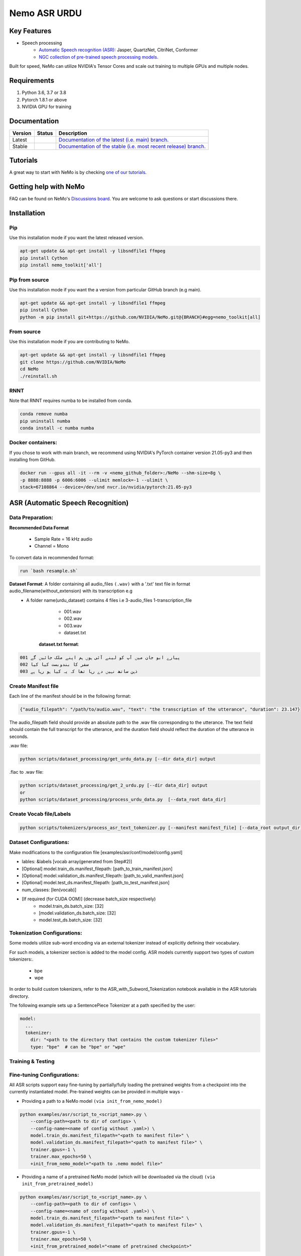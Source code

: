 
.. _main-readme:
**Nemo ASR URDU**
===============


Key Features
------------

* Speech processing
    * `Automatic Speech recognition (ASR) <https://docs.nvidia.com/deeplearning/nemo/user-guide/docs/en/main/asr/intro.html>`_: Jasper, QuartzNet, CitriNet, Conformer
    * `NGC collection of pre-trained speech processing models. <https://ngc.nvidia.com/catalog/collections/nvidia:nemo_asr>`_

Built for speed, NeMo can utilize NVIDIA's Tensor Cores and scale out training to multiple GPUs and multiple nodes.

Requirements
------------

1) Python 3.6, 3.7 or 3.8
2) Pytorch 1.8.1 or above
3) NVIDIA GPU for training

Documentation
-------------

.. |main| image:: https://readthedocs.com/projects/nvidia-nemo/badge/?version=main
  :alt: Documentation Status
  :scale: 100%
  :target: https://docs.nvidia.com/deeplearning/nemo/user-guide/docs/en/main/

.. |v1.0.2| image:: https://readthedocs.com/projects/nvidia-nemo/badge/?version=v1.0.2
  :alt: Documentation Status
  :scale: 100%
  :target: https://docs.nvidia.com/deeplearning/nemo/user-guide/docs/en/v1.0.2/

.. |stable| image:: https://readthedocs.com/projects/nvidia-nemo/badge/?version=stable
  :alt: Documentation Status
  :scale: 100%
  :target:  https://docs.nvidia.com/deeplearning/nemo/user-guide/docs/en/stable/

+---------+-------------+------------------------------------------------------------------------------------------------------------------------------------------+
| Version | Status      | Description                                                                                                                              |
+=========+=============+==========================================================================================================================================+
| Latest  | |main|      | `Documentation of the latest (i.e. main) branch. <https://docs.nvidia.com/deeplearning/nemo/user-guide/docs/en/main/>`_                  |
+---------+-------------+------------------------------------------------------------------------------------------------------------------------------------------+
| Stable  | |stable|    | `Documentation of the stable (i.e. most recent release) branch. <https://docs.nvidia.com/deeplearning/nemo/user-guide/docs/en/stable/>`_ |
+---------+-------------+------------------------------------------------------------------------------------------------------------------------------------------+

Tutorials
---------
A great way to start with NeMo is by checking `one of our tutorials <https://docs.nvidia.com/deeplearning/nemo/user-guide/docs/en/stable/starthere/tutorials.html>`_.

Getting help with NeMo
----------------------
FAQ can be found on NeMo's `Discussions board <https://github.com/NVIDIA/NeMo/discussions>`_. You are welcome to ask questions or start discussions there.


Installation
------------

Pip
~~~
Use this installation mode if you want the latest released version.

.. code-block:: bash

    apt-get update && apt-get install -y libsndfile1 ffmpeg
    pip install Cython
    pip install nemo_toolkit['all']

Pip from source
~~~~~~~~~~~~~~~
Use this installation mode if you want the a version from particular GitHub branch (e.g main).

.. code-block:: bash

    apt-get update && apt-get install -y libsndfile1 ffmpeg
    pip install Cython
    python -m pip install git+https://github.com/NVIDIA/NeMo.git@{BRANCH}#egg=nemo_toolkit[all]


From source
~~~~~~~~~~~
Use this installation mode if you are contributing to NeMo.

.. code-block:: bash

    apt-get update && apt-get install -y libsndfile1 ffmpeg
    git clone https://github.com/NVIDIA/NeMo
    cd NeMo
    ./reinstall.sh

RNNT
~~~~
Note that RNNT requires numba to be installed from conda.

.. code-block:: bash

  conda remove numba
  pip uninstall numba
  conda install -c numba numba

Docker containers:
~~~~~~~~~~~~~~~~~~

If you chose to work with main branch, we recommend using NVIDIA's PyTorch container version 21.05-py3 and then installing from GitHub.

.. code-block:: bash

    docker run --gpus all -it --rm -v <nemo_github_folder>:/NeMo --shm-size=8g \
    -p 8888:8888 -p 6006:6006 --ulimit memlock=-1 --ulimit \
    stack=67108864 --device=/dev/snd nvcr.io/nvidia/pytorch:21.05-py3

ASR (Automatic Speech Recognition)
----------------------------------

Data Preparation:
~~~~~~~~~~~~~~~~

**Recommended Data Format**

  * Sample Rate = 16 kHz audio
  * Channel = Mono
  
To convert data in recommended format:
  
.. code-block:: bash
   
   run `bash resample.sh`
  
**Dataset Format**: A folder containing all audio_files ``(.wav)`` with a '.txt' text file in format audio_filename(without_extension) with its transcription e.g
  - A folder name(urdu_dataset) contains 4 files i.e 3-audio_files 1-transcription_file  
      * 001.wav
      * 002.wav
      * 003.wav
      * dataset.txt 
     **dataset.txt format**:
      
.. code-block:: bash

        001 پیارے ابو جان میں آپ کو لینے آئی ہوں ہم اپنے ملک جائیں گے
        002 سفر کا بندوبست کیا کیا 
        003 ذہن ساتھ نہیں دے رہا تھا کہ یہ کیا ہو رہا ہے


Create Manifest file
~~~~~~~~~~~~~~~~~~~~~~

Each line of the manifest should be in the following format:

.. code-block:: bash

  {"audio_filepath": "/path/to/audio.wav", "text": "the transcription of the utterance", "duration": 23.147}


The audio_filepath field should provide an absolute path to the .wav file corresponding to the utterance. The text field should contain the full transcript for the utterance, and the duration field should reflect the duration of the utterance in seconds.

.wav file:

.. code-block:: bash

    python scripts/dataset_processing/get_urdu_data.py [--dir data_dir] output

.flac to .wav file:

.. code-block:: bash

    python scripts/dataset_processing/get_2_urdu.py [--dir data_dir] output
    or
    python scripts/dataset_processing/process_urdu_data.py  [--data_root data_dir]

Create Vocab file/Labels
~~~~~~~~~~~~~~~~~~~~~~~~~

.. code-block:: bash

   python scripts/tokenizers/process_asr_text_tokenizer.py [--manifest manifest_file] [--data_root output_dir]
   
  
Dataset Configurations:
~~~~~~~~~~~~~~~~~~~~~~~

Make modifications to the configuration file [examples/asr/conf/model/config.yaml]

* lables: &labels [vocab array(generated from Step#2)]
* [Optional] model.train_ds.manifest_filepath: [path_to_train_manifest.json]
* [Optional] model.validation_ds.manifest_filepath: [path_to_valid_manifest.json]
* [Optional] model.test_ds.manifest_filepath: [path_to_test_manifest.json]
* num_classes: [len(vocab)]
* [If required (for CUDA OOM)] (decrease batch_size respectively)
    * model.train_ds.batch_size: [32]
    * [model.validation_ds.batch_size: [32]
    * model.test_ds.batch_size: [32]
    

Tokenization Configurations:
~~~~~~~~~~~~~~~~~~~~~~~~~~~
Some models utilize sub-word encoding via an external tokenizer instead of explicitly defining their vocabulary.

For such models, a tokenizer section is added to the model config. ASR models currently support two types of custom tokenizers:.

  - bpe
  - wpe

In order to build custom tokenizers, refer to the ASR_with_Subword_Tokenization notebook available in the ASR tutorials directory.

The following example sets up a SentencePiece Tokenizer at a path specified by the user:

.. code-block:: bash

    model:
      ...
      tokenizer:
        dir: "<path to the directory that contains the custom tokenizer files>"
        type: "bpe"  # can be "bpe" or "wpe"


Training & Testing
~~~~~~~~~~~~~~~~~~~
        
Fine-tuning Configurations:
~~~~~~~~~~~~~~~~~~~~~~~~~~

All ASR scripts support easy fine-tuning by partially/fully loading the pretrained weights from a checkpoint into the currently instantiated model. Pre-trained weights can be provided in multiple ways -

- Providing a path to a NeMo model ``(via init_from_nemo_model)``

.. code-block:: bash

    python examples/asr/script_to_<script_name>.py \
        --config-path=<path to dir of configs> \
        --config-name=<name of config without .yaml>) \
        model.train_ds.manifest_filepath="<path to manifest file>" \
        model.validation_ds.manifest_filepath="<path to manifest file>" \
        trainer.gpus=-1 \
        trainer.max_epochs=50 \
        +init_from_nemo_model="<path to .nemo model file>"

- Providing a name of a pretrained NeMo model (which will be downloaded via the cloud) ``(via init_from_pretrained_model)``

.. code-block:: bash

    python examples/asr/script_to_<script_name>.py \
        --config-path=<path to dir of configs> \
        --config-name=<name of config without .yaml>) \
        model.train_ds.manifest_filepath="<path to manifest file>" \
        model.validation_ds.manifest_filepath="<path to manifest file>" \
        trainer.gpus=-1 \
        trainer.max_epochs=50 \
        +init_from_pretrained_model="<name of pretrained checkpoint>"


- Providing a path to a Pytorch Lightning checkpoint file ``(via init_from_ptl_ckpt)``

.. code-block:: bash

    python examples/asr/script_to_<script_name>.py \
        --config-path=<path to dir of configs> \
        --config-name=<name of config without .yaml>) \
        model.train_ds.manifest_filepath="<path to manifest file>" \
        model.validation_ds.manifest_filepath="<path to manifest file>" \
        trainer.gpus=-1 \
        trainer.max_epochs=50 \
        +init_from_ptl_ckpt="<name of pytorch lightning checkpoint>"


Training from Scratch:
~~~~~~~~~~~~~~~~~~~~~

run jupyter notebook `"ASR_Urdu_Train_from_scratch" <https://github.com/kkiyani/Nemo_ASR_Urdu/blob/main/tutorials/asr/ASR_Urdu_Train_from_scratch.ipynb>`_

or

Basic run (on CPU for 50 epochs):

.. code-block:: bash
  
    python examples/asr/speech_to_text.py \
        # (Optional: --config-path=<path to dir of configs> --config-name=<name of config without .yaml>) \
        model.train_ds.manifest_filepath="<path to manifest file>" \
        model.validation_ds.manifest_filepath="<path to manifest file>" \
        trainer.gpus=0 \
        trainer.max_epochs=50
        

Transfer Learning:
~~~~~~~~~~~~~~~~~~

run jupyter notebook `"ASR_Urdu_Transfer_Learning" <https://github.com/kkiyani/Nemo_ASR_Urdu/blob/main/tutorials/asr/ASR_Urdu_Transfer_Learning.ipynb>`_

or

Basic run (on CPU for 50 epochs):

.. code-block:: bash
  
    python examples/asr/speech_to_text.py \
        # (Optional: --config-path=<path to dir of configs> --config-name=<name of config without .yaml>) \
        model.train_ds.manifest_filepath="<path to manifest file>" \
        model.validation_ds.manifest_filepath="<path to manifest file>" \
        trainer.gpus=0 \
        trainer.max_epochs=50
        +init_from_nemo_model="<path to .nemo model file>"
        +init_from_pretrained_model="<name of pretrained checkpoint>"

Transcribing/Inference:
~~~~~~~~~~~~~~~~~~~~~~

To perform inference and transcribe a sample of speech after loading the model, use the transcribe() method:


    model.transcribe(paths2audio_files=[list of audio files], batch_size=BATCH_SIZE, logprobs=False)
    
.. code-block:: bash

  python tutorials/asr/Offline_URDU_ASR.py \
    --asr_model=<path to .nemo model file>" \
    --audio_file="<audio file path>"
    
    
.. code-block:: bash

  python examples/asr/transcribe_speech.py \
    model_path="<path to .nemo model file>" \
    pretrained_name="<name of pretrained checkpoint>" \
    audio_dir="<path to directory with audio files>" \
    dataset_manifest="<path to dataset JSON manifest file (in NeMo format)>" \
    output_filename=""
    
 
.. code-block:: bash

  python examples/asr/transcribe_urdu_speech.py \
    model_path="<path to .nemo model file>"\
    pretrained_name="<name of pretrained checkpoint>" \
    audio_dir="<file path>" \
    dataset_manifest="<path to dataset JSON manifest file (in NeMo format)>" \


**The audio files should be 16KHz monochannel wav files.**

Calcualte WER:
~~~~~~~~~~~~~~

.. code-block:: bash

  python examples/asr/speech_to_text_infer.py \
    --asr_model=<path to .nemo model file>" \
    --dataset="<path to evaluation data(manifest_file)>" \
    --dont_normalize_text \
       

Results:
--------

Transfer Learning 
~~~~~~~~~~~~~~~~~

QuartzNet - quartznet15x5
~~~~~~~~~~~~~~~~~~~~~~~~~

**Encoder**: QuartzNet15x5Base-En

  [PretrainedModelInfo(pretrained_model_name=QuartzNet15x5Base-En,
    description=QuartzNet15x5 model trained on six datasets: LibriSpeech, Mozilla Common Voice (validated clips from en_1488h_2019-12-10), WSJ, Fisher, Switchboard, and NSC Singapore English. It was trained with Apex/Amp optimization level O1 for 600 epochs. The model achieves a WER of 3.79% on LibriSpeech dev-clean, and a WER of 10.05% on dev-other. Please visit https://ngc.nvidia.com/catalog/models/nvidia:nemospeechmodels for further details.,
    location=https://api.ngc.nvidia.com/v2/models/nvidia/nemospeechmodels/versions/1.0.0a5/files/QuartzNet15x5Base-En.nemo)]
 
**Decoder**: SEECS_Old

Example YAML Config
~~~~~~~~~~~~~~~~~~~

Go to `"quartznet_15x5dr.yml" <https://github.com/kkiyani/Nemo_ASR_Urdu/blob/main/examples/asr/conf/quartznet/quartznet_15x5.yaml>`_

**Summary**

- Train on: RTX 2080 Ti
- Training hours per epoch: ~1.5 h0urs

**Pretrained Model**, go to `"drive" <https://drive.google.com/drive/folders/1Tdqbsn6UvkuRFqWV0ujBYitH8ONqq5j8?usp=sharing>`_

**Error Rates**

+-----------------+-------+----------------+-----------------+-------+--------------------+
| **Train-Data**  |  SP   | **Test-Data**  | Test batch size | Epoch |      WER           |
+=================+=======+================+=================+=======+====================+
|  _SEECS_OLD_    | 78133 |   _SEECS_new_  |        4        |  12   |   0.33 (greedy)    |
+-----------------+-------+----------------+-----------------+-------+--------------------+
